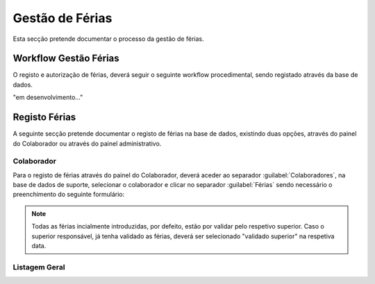 *********************
Gestão de Férias
*********************

Esta secção pretende documentar o processo da gestão de férias. 

Workflow Gestão Férias
==============================

O registo e autorização de férias, deverá seguir o seguinte workflow procedimental, sendo registado através da base de dados.

"em desenvolvimento..."	


Registo Férias
==============================

A seguinte secção pretende documentar o registo de férias na base de dados, existindo duas opções, através do painel do Colaborador ou através do painel administrativo. 

Colaborador
---------------------------

Para o registo de férias através do painel do Colaborador, deverá aceder ao separador :guilabel:`Colaboradores`, na base de dados de suporte, selecionar o colaborador e clicar no separador :guilabel:`Férias` sendo necessário o preenchimento do seguinte formulário:

.. image:: img/selectColab.PNG

.. image:: img/formColabFerias.PNG

.. Note:: Todas as férias incialmente introduzidas, por defeito, estão por validar pelo respetivo superior. 
			Caso o superior responsável, já tenha validado as férias, deverá ser selecionado "validado superior" na respetiva data. 
	
Listagem Geral
---------------------------

